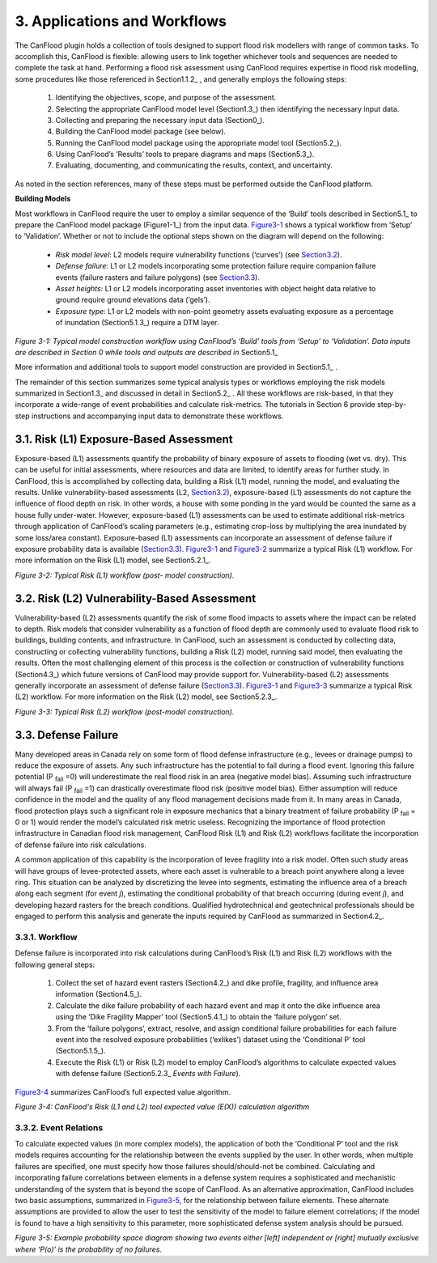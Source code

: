 .. _applications_and_workflows:

==============================
3. Applications and Workflows
==============================

The CanFlood plugin holds a collection of tools designed to support flood risk modellers with range of common tasks. To accomplish this, CanFlood is flexible: allowing users to link together whichever tools and sequences are needed to complete the task at hand. Performing a flood risk assessment using CanFlood requires expertise in flood risk modelling, some procedures like those referenced in Section1.1.2_ , and generally employs the following steps:

  1. Identifying the objectives, scope, and purpose of the assessment.
  2. Selecting the appropriate CanFlood model level (Section1.3_) then identifying the necessary input data.
  3. Collecting and preparing the necessary input data (Section0_).
  4. Building the CanFlood model package (see below).
  5. Running the CanFlood model package using the appropriate model tool (Section5.2_).
  6. Using CanFlood’s ‘Results’ tools to prepare diagrams and maps (Section5.3_).
  7. Evaluating, documenting, and communicating the results, context, and uncertainty.

As noted in the section references, many of these steps must be performed outside the CanFlood platform.

**Building Models**

Most workflows in CanFlood require the user to employ a similar sequence of the ‘Build’ tools described in Section5.1_ to prepare the CanFlood model package (Figure1-1_) from the input data. Figure3-1_ shows a typical workflow from ‘Setup’ to ‘Validation’. Whether or not to include the optional steps shown on the diagram will depend on the following:

  • *Risk model level*: L2 models require vulnerability functions (‘curves’) (see Section3.2_).
  • *Defense failure*: L1 or L2 models incorporating some protection failure require companion failure events (failure   rasters and failure polygons) (see Section3.3_).
  • *Asset heights*: L1 or L2 models incorporating asset inventories with object height data relative to ground require ground elevations data (‘gels’).
  • *Exposure type*: L1 or L2 models with non-point geometry assets evaluating exposure as a percentage of inundation (Section5.1.3_) require a DTM layer.

.. _Figure3-1:

.. image:: /_static/app_workflow_build_model.jpg

*Figure 3-1: Typical model construction workflow using CanFlood’s ‘Build’ tools from ‘Setup’ to ‘Validation’. Data inputs are described in Section 0 while tools and outputs are described in*  Section5.1_ 

More information and additional tools to support model construction are provided in Section5.1_ .

The remainder of this section summarizes some typical analysis types or workflows employing the risk models summarized in Section1.3_ and discussed in detail in Section5.2_ . All these workflows are risk-based, in that they incorporate a wide-range of event probabilities and calculate risk-metrics. The tutorials in Section 6 provide step-by-step instructions and accompanying input data to demonstrate these workflows.

.. _Section3.1:

*****************************************
3.1. Risk (L1) Exposure-Based Assessment
*****************************************

Exposure-based (L1) assessments quantify the probability of binary exposure of assets to flooding (wet vs. dry). This can be useful for initial assessments, where resources and data are limited, to identify areas for further study. In CanFlood, this is accomplished by collecting data, building a Risk (L1) model, running the model, and evaluating the results. Unlike vulnerability-based assessments (L2, Section3.2_), exposure-based (L1) assessments do not capture the influence of flood depth on risk. In other words, a house with some ponding in the yard would be counted the same as a house fully under-water. However, exposure-based (L1) assessments can be used to estimate additional risk-metrics through application of CanFlood’s scaling parameters (e.g., estimating crop-loss by multiplying the area inundated by some loss/area constant). Exposure-based (L1) assessments can incorporate an assessment of defense failure if exposure probability data is available (Section3.3_). Figure3-1_ and Figure3-2_ summarize a typical Risk (L1) workflow. For more information on the Risk (L1) model, see Section5.2.1_.

.. _Figure3-2:

.. image:: /_static/app_wrkflw_3_1_risk_ecp.jpg

*Figure 3-2: Typical Risk (L1) workflow (post- model construction).*

.. _Section3.2:

**********************************************
3.2. Risk (L2) Vulnerability-Based Assessment
**********************************************

Vulnerability-based (L2) assessments quantify the risk of some flood impacts to assets where the impact can be related to depth. Risk models that consider vulnerability as a function of flood depth are commonly used to evaluate flood risk to buildings, building contents, and infrastructure. In CanFlood, such an assessment is conducted by collecting data, constructing or collecting vulnerability functions, building a Risk (L2) model, running said model, then evaluating the results. Often the most challenging element of this process is the collection or construction of vulnerability functions (Section4.3_) which future versions of CanFlood may provide support for. Vulnerability-based (L2) assessments generally incorporate an assessment of defense failure (Section3.3_). Figure3-1_ and Figure3-3_ summarize a typical Risk (L2) workflow. For more information on the Risk (L2) model, see Section5.2.3_.

.. _Figure3-3:

.. image:: /_static/app_wrkflw_3_2_vuln.jpg

*Figure 3-3: Typical Risk (L2) workflow (post-model construction).*

.. _Section3.3:

**********************
3.3. Defense Failure
**********************

Many developed areas in Canada rely on some form of flood defense infrastructure (e.g., levees or drainage pumps) to reduce the exposure of assets. Any such infrastructure has the potential to fail during a flood event. Ignoring this failure potential (P :sub:`fail` =0) will underestimate the real flood risk in an area (negative model bias). Assuming such infrastructure will always fail (P :sub:`fail` =1) can drastically overestimate flood risk (positive model bias). Either assumption will reduce confidence in the model and the quality of any flood management decisions made from it. In many areas in Canada, flood protection plays such a significant role in exposure mechanics that a binary treatment of failure probability (P :sub:`fail` = 0 or 1) would render the model’s calculated risk metric useless. Recognizing the importance of flood protection infrastructure in Canadian flood risk management, CanFlood Risk (L1) and Risk (L2) workflows facilitate the incorporation of defense failure into risk calculations.

A common application of this capability is the incorporation of levee fragility into a risk model. Often such study areas will have groups of levee-protected assets, where each asset is vulnerable to a breach point anywhere along a levee ring. This situation can be analyzed by discretizing the levee into segments, estimating the influence area of a breach along each segment (for event *j*), estimating the conditional probability of that breach occurring (during event *j*), and developing hazard rasters for the breach conditions. Qualified hydrotechnical and geotechnical professionals should be engaged to perform this analysis and generate the inputs required by CanFlood as summarized in Section4.2_.

3.3.1. Workflow
================

Defense failure is incorporated into risk calculations during CanFlood’s Risk (L1) and Risk (L2) workflows with the following general steps:

  1) Collect the set of hazard event rasters (Section4.2_) and dike profile, fragility, and influence area information (Section4.5_).

  2) Calculate the dike failure probability of each hazard event and map it onto the dike influence area using the ‘Dike Fragility Mapper’ tool (Section5.4.1_) to obtain the ‘failure polygon’ set.

  3) From the ‘failure polygons’, extract, resolve, and assign conditional failure probabilities for each failure event into the resolved exposure probabilities (‘exlikes’) dataset using the ‘Conditional P’ tool (Section5.1.5_).

  4) Execute the Risk (L1) or Risk (L2) model to employ CanFlood’s algorithms to calculate expected values with defense failure (Section5.2.3_ *Events with Failure*).

Figure3-4_ summarizes CanFlood’s full expected value algorithm.

.. _figure3-4:

.. image:: /_static/app_wrkflw_3_3_1_wrkflw.jpg

*Figure 3-4: CanFlood's Risk (L1 and L2) tool expected value (E(X)) calculation algorithm*

3.3.2. Event Relations
=======================

To calculate expected values (in more complex models), the application of both the ‘Conditional P’ tool and the risk models requires accounting for the relationship between the events supplied by the user. In other words, when multiple failures are specified, one must specify how those failures should/should-not be combined. Calculating and incorporating failure correlations between elements in a defense system requires a sophisticated and mechanistic understanding of the system that is beyond the scope of CanFlood. As an alternative approximation, CanFlood includes two basic assumptions, summarized in Figure3-5_, for the relationship between failure elements. These alternate assumptions are provided to allow the user to test the sensitivity of the model to failure element correlations; if the model is found to have a high sensitivity to this parameter, more sophisticated defense system analysis should be pursued.

.. _Figure3-5:

.. image:: /_static/app_wrkflw_3_3_2_event_relations.jpg

*Figure 3-5: Example probability space diagram showing two events either [left] independent or [right] mutually exclusive where ‘P(o)’ is the probability of no failures.*
